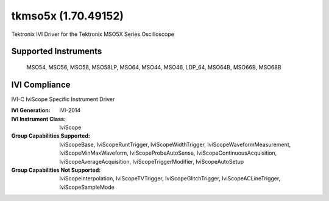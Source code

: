 tkmso5x (1.70.49152)
++++++++++++++++++++

Tektronix IVI Driver for the Tektronix MSO5X Series Oscilloscope

Supported Instruments
---------------------

   MSO54, MSO56, MSO58, MSO58LP, MSO64, MSO44, MSO46, LDP_64, MSO64B, MSO66B, MSO68B

IVI Compliance
--------------

IVI-C IviScope Specific Instrument Driver

:IVI Generation: IVI-2014
:IVI Instrument Class: IviScope
:Group Capabilities Supported: IviScopeBase, IviScopeRuntTrigger, IviScopeWidthTrigger, IviScopeWaveformMeasurement, IviScopeMinMaxWaveform,
                               IviScopeProbeAutoSense, IviScopeContinuousAcquisition, IviScopeAverageAcquisition, IviScopeTriggerModifier,
                               IviScopeAutoSetup
:Group Capabilities Not Supported: IviScopeInterpolation, IviScopeTVTrigger, IviScopeGlitchTrigger, IviScopeACLineTrigger, IviScopeSampleMode
